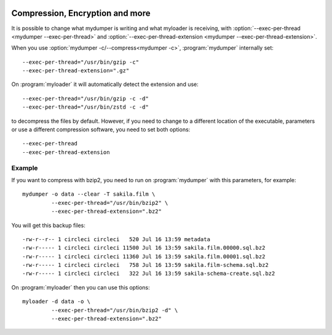 .. image:: ../images/horizontal/color-dark.svg
  :width: 50%
  :alt: MyDumper's logo
  :class: only-dark

.. image:: ../images/horizontal/color-light.svg
  :width: 50%
  :alt: MyDumper's logo
  :class: only-light

Compression, Encryption and more
--------------------------------

It is possible to change what mydumper is writing and what myloader is receiving,
with :option:`--exec-per-thread <mydumper --exec-per-thread>` and :option:`--exec-per-thread-extension <mydumper --exec-per-thread-extension>`.

When you use :option:`mydumper -c/--compress<mydumper -c>`, :program:`mydumper` internally set::

  --exec-per-thread="/usr/bin/gzip -c"
  --exec-per-thread-extension=".gz"

On :program:`myloader` it will automatically detect the extension and use::

  --exec-per-thread="/usr/bin/gzip -c -d"
  --exec-per-thread="/usr/bin/zstd -c -d"

to decompress the files by default. However, if you need to change to a different location of the executable, parameters or use a different compression software, you need to set both options::

  --exec-per-thread
  --exec-per-thread-extension

Example
^^^^^^^

If you want to compress with bzip2, you need to run on :program:`mydumper` with this parameters, for example::

  mydumper -o data --clear -T sakila.film \
           --exec-per-thread="/usr/bin/bzip2" \
           --exec-per-thread-extension=".bz2"

You will get this backup files::

  -rw-r--r-- 1 circleci circleci   520 Jul 16 13:59 metadata
  -rw-r----- 1 circleci circleci 11500 Jul 16 13:59 sakila.film.00000.sql.bz2
  -rw-r----- 1 circleci circleci 11360 Jul 16 13:59 sakila.film.00001.sql.bz2
  -rw-r----- 1 circleci circleci   758 Jul 16 13:59 sakila.film-schema.sql.bz2
  -rw-r----- 1 circleci circleci   322 Jul 16 13:59 sakila-schema-create.sql.bz2

On :program:`myloader` then you can use this options::

  myloader -d data -o \
           --exec-per-thread="/usr/bin/bzip2 -d" \
           --exec-per-thread-extension=".bz2"
